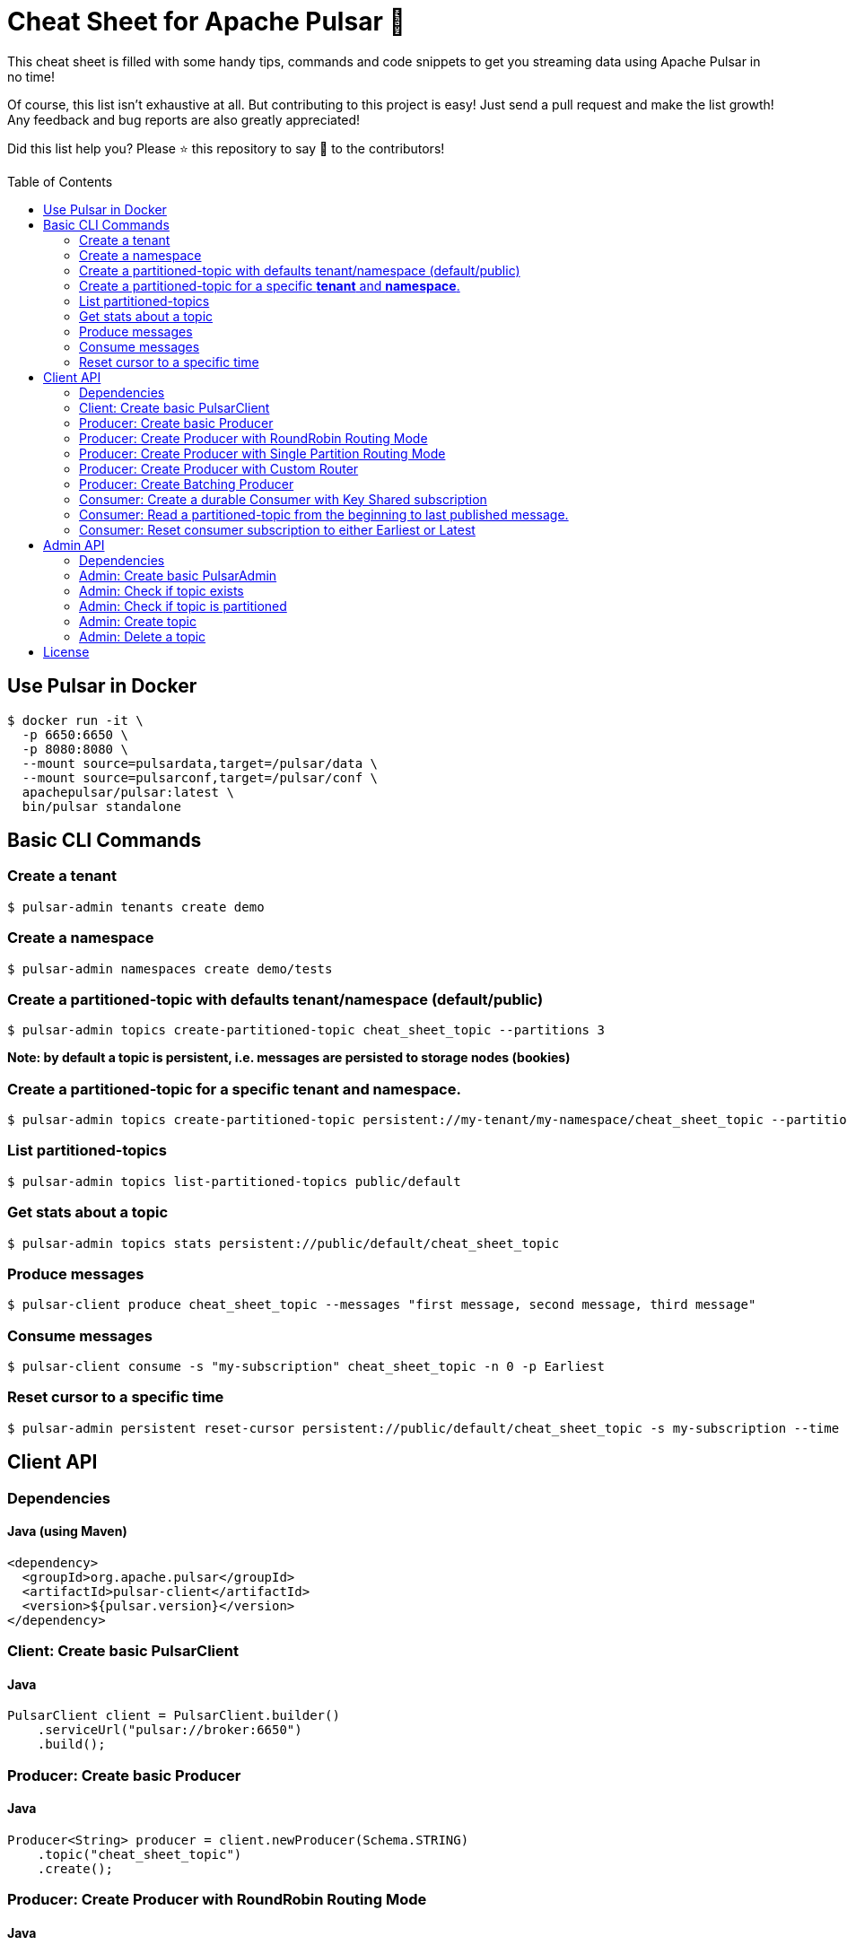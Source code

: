 = Cheat Sheet for Apache Pulsar 🚀
:toc:
:toc-placement!:

This cheat sheet is filled with some handy tips, commands and code snippets to get you streaming data using Apache Pulsar in no time!

Of course, this list isn't exhaustive at all. But contributing to this project is easy! Just send a pull request and make the list growth! Any feedback and bug reports are also greatly appreciated!

Did this list help you? Please ⭐ this repository to say 🙏 to the contributors!

toc::[]

== Use Pulsar in Docker

[source,bash]
----
$ docker run -it \
  -p 6650:6650 \
  -p 8080:8080 \
  --mount source=pulsardata,target=/pulsar/data \
  --mount source=pulsarconf,target=/pulsar/conf \
  apachepulsar/pulsar:latest \
  bin/pulsar standalone
----


== Basic CLI Commands

=== Create a tenant

[source,bash]
----
$ pulsar-admin tenants create demo
----

=== Create a namespace

[source,bash]
----
$ pulsar-admin namespaces create demo/tests
----

=== Create a partitioned-topic with defaults tenant/namespace (default/public)

[source,bash]
----
$ pulsar-admin topics create-partitioned-topic cheat_sheet_topic --partitions 3
----

*Note: by default a topic is persistent, i.e. messages are persisted to storage nodes (bookies)*

=== Create a partitioned-topic for a specific *tenant* and *namespace*.

[source,bash]
----
$ pulsar-admin topics create-partitioned-topic persistent://my-tenant/my-namespace/cheat_sheet_topic --partitions 3
----

=== List partitioned-topics

[source,bash]
----
$ pulsar-admin topics list-partitioned-topics public/default
----

=== Get stats about a topic

[source,bash]
----
$ pulsar-admin topics stats persistent://public/default/cheat_sheet_topic
----

=== Produce messages

[source,bash]
----
$ pulsar-client produce cheat_sheet_topic --messages "first message, second message, third message"
----

=== Consume messages

[source,bash]
----
$ pulsar-client consume -s "my-subscription" cheat_sheet_topic -n 0 -p Earliest
----

=== Reset cursor to a specific time

[source,bash]
----
$ pulsar-admin persistent reset-cursor persistent://public/default/cheat_sheet_topic -s my-subscription --time '1d'
----

== Client API

=== Dependencies

==== Java (using Maven)
[source,xml]
----
<dependency>
  <groupId>org.apache.pulsar</groupId>
  <artifactId>pulsar-client</artifactId>
  <version>${pulsar.version}</version>
</dependency>
----

=== Client: Create basic PulsarClient

==== Java

[source,java]
----
PulsarClient client = PulsarClient.builder()
    .serviceUrl("pulsar://broker:6650")
    .build();
----

=== Producer: Create basic Producer

==== Java

[source,java]
----
Producer<String> producer = client.newProducer(Schema.STRING)
    .topic("cheat_sheet_topic")
    .create();
----

=== Producer: Create Producer with RoundRobin Routing Mode

==== Java

[source,java]
----
Producer<String> producer = client.newProducer(Schema.STRING)
    .topic("cheat_sheet_topic")
    .hashingScheme(HashingScheme.Murmur3_32Hash) // default is Java.hashCode()
    .messageRoutingMode(MessageRoutingMode.RoundRobinPartition)
    .create();
----

=== Producer: Create Producer with Single Partition Routing Mode

If no key is provided on the message, the producer will randomly pick one single partition and publish all the messages into that partition.

==== Java

[source,java]
----
Producer<String> producer = client.newProducer(Schema.STRING)
    .topic("cheat_sheet_topic")
    .hashingScheme(HashingScheme.Murmur3_32Hash) // default is Java.hashCode()
    .messageRoutingMode(MessageRoutingMode.SinglePartition)
    .create();
----

=== Producer: Create Producer with Custom Router

==== Java
[source,java]
----
Producer<String> producer = client.newProducer(Schema.STRING)
    .topic("cheat_sheet_topic")
    .messageRoutingMode(MessageRoutingMode.CustomPartition)
    .messageRouter(new MessageRouter() {
        @Override
        public int choosePartition(Message<?> msg, TopicMetadata metadata) {
            String key = msg.getProperty("routing_key");
            return MathUtils.signSafeMod(Murmur3_32Hash.getInstance().makeHash(key), metadata.numPartitions());
        }
    })
    .create();
----

=== Producer: Create Batching Producer

==== Java

[source,java]
----
Producer<String> producer = client.newProducer(Schema.STRING)
    .topic("cheat_sheet_topic")
    .enableBatching(true)
    .batchingMaxBytes(5 * 1024 * 1024) // 5MB
    .batchingMaxPublishDelay(200, TimeUnit.MILLISECONDS)
    .blockIfQueueFull(true)
    .sendTimeout(30, TimeUnit.SECONDS)
    .compressionType(CompressionType.ZSTD)
    .batcherBuilder(BatcherBuilder.KEY_BASED)
    .hashingScheme(HashingScheme.Murmur3_32Hash)
    .create();
----

=== Consumer: Create a durable Consumer with Key Shared subscription

==== Java
[source,java]
----
try(Consumer<String> consumer = client.newConsumer(Schema.STRING)
    .topic("cheat_sheet_topic")
    .subscriptionName("cheatSeetsubscription")
    .subscriptionMode(SubscriptionMode.Durable)
    .subscriptionType(SubscriptionType.Key_Shared)
    .subscriptionInitialPosition(SubscriptionInitialPosition.Earliest)
    .subscribe()
) {

    while (true) {
        Message<String> message = consumer.receive();
        try {
            System.out.printf(
                "Message received: key=%s, value=%s, topic=%s, id=%s%n",
                message.getKey(),
                message.getValue(),
                message.getTopicName(),
                message.getMessageId().toString());
            consumer.acknowledge(message);
        } catch (Exception e) {
            // Failed to process message, mark it for redelivery
            consumer.negativeAcknowledge(message);
        }
    }   
}
----

=== Consumer: Read a partitioned-topic from the beginning to last published message.

==== Java
[source,java]
----
// Create a PulsarClient
PulsarClient client = ...

// List all partitions for topic
List<String> topics = client.getPartitionsForTopic("test_hello").get();

// Create as many readers as topic-partitions
List<CompletableFuture<Reader<String>>> readers = topics.stream()
    .map(topic ->
        client.newReader(Schema.STRING)
            .topic(topic)
            .startMessageId(MessageId.earliest)
            .createAsync()
    ).collect(Collectors.toList());

// Create a fixed-sized Thread pool.
ExecutorService service = Executors.newFixedThreadPool(readers.size());

// Submit one task for each reader
for (CompletableFuture<Reader<String>> future : readers) {
    service.submit(() -> {
        try (Reader<String> reader = future.get()) {
            while (reader.hasMessageAvailable()) {
                Message<String> message = reader.readNext();
                System.out.printf(
                    "Message received: key=%s, value=%s, topic=%s, id=%s%n",
                    message.getKey(),
                    message.getValue(),
                    message.getTopicName(),
                    message.getMessageId().toString());
            }
            System.err.printf("[%s]No message available for topic %s %n",
                Thread.currentThread().getName(),
                reader.getTopic());
        } catch (IOException ignore) {
        } catch (Exception e) {
           throw new RuntimeException("Cannot get reader", e);
        }
    });
}
service.shutdown();
service.awaitTermination(5, TimeUnit.MINUTES);
client.close();
----

=== Consumer: Reset consumer subscription to either Earliest or Latest

==== Java
[source,java]
----
public void resetSubscriptionOffsetsTo(final Consumer<?> consumer,
                                       final SubscriptionInitialPosition strategy) throws PulsarClientException {
    Objects.requireNonNull(consumer, "consumer cannot be null");
    Objects.requireNonNull(strategy, "strategy cannot be null");
    System.out.printf(
        "Resetting partition %s for subscription %s to %s position %n",
        consumer.getTopic(),
        consumer.getSubscription(),
        strategy
    );
    consumer.seek(strategy == SubscriptionInitialPosition.Earliest ? MessageId.earliest : MessageId.latest);
}
----

__Note: this operation can only be done on non-partitioned topics.__

== Admin API

=== Dependencies

==== Java (using Maven)
[source,xml]
----
<dependency>
    <groupId>org.apache.pulsar</groupId>
    <artifactId>pulsar-client-admin</artifactId>
    <version>${pulsar.version}</version>
</dependency>
----

=== Admin: Create basic PulsarAdmin

==== Java
[source,java]
----
PulsarAdmin admin = PulsarAdmin
        .builder()
        .serviceHttpUrl("http://localhost:8080")
        .build();
----

=== Admin: Check if topic exists

==== Java
[source,java]
----
public boolean topicExists(final PulsarAdmin admin,
                           final String topicName) throws PulsarAdminException {
    int partitionNum = admin.topics().getPartitionedTopicMetadata(topicName).partitions;
    if (partitionNum == 0) {
        try {
            admin.topics().getStats(topicName);
        } catch (PulsarAdminException.NotFoundException e) {
            return false;
        }
    }
    return true;
}
----

=== Admin: Check if topic is partitioned

==== Java
[source,java]
----
public boolean isTopicPartitioned(final PulsarAdmin admin, final String topicName) throws PulsarAdminException {
    return admin.topics().getPartitionedTopicMetadata(topicName).partitions > 0;
}
----

=== Admin: Create topic

==== Java
[source,java]
----
public void createTopic(final PulsarAdmin admin,
                        final String topicName,
                        final int defaultPartitionNum) throws PulsarAdminException {
    if (defaultPartitionNum > 0)
        admin.topics().createPartitionedTopic(topicName, defaultPartitionNum);
    else
        admin.topics().createNonPartitionedTopic(topicName);
}
----

=== Admin: Delete a topic

==== Java
[source,java]
----
public void deleteTopic(final PulsarAdmin admin, final String topicName) throws PulsarAdminException {
    if (isTopicPartitioned(admin, topic))
        admin.topics().deletePartitionedTopic(topicName, true);
    else
        admin.topics().delete(topicName, true);
}
----

== License
Copyright 2020 StreamThoughts.

Licensed to the Apache Software Foundation (ASF) under one or more contributor license agreements. See the NOTICE file distributed with this work for additional information regarding copyright ownership. The ASF licenses this file to you under the Apache License, Version 2.0 (the "License"); you may not use this file except in compliance with the License. You may obtain a copy of the License at

[http://www.apache.org/licenses/LICENSE-2.0](http://www.apache.org/licenses/LICENSE-2.0)

Unless required by applicable law or agreed to in writing, software distributed under the License is distributed on an "AS IS" BASIS, WITHOUT WARRANTIES OR CONDITIONS OF ANY KIND, either express or implied. See the License for the specific language governing permissions and limitations under the License.